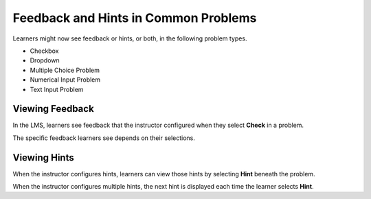 ========================================
Feedback and Hints in Common Problems
========================================

Learners might now see feedback or hints, or both, in the following problem
types.

* Checkbox
* Dropdown
* Multiple Choice Problem
* Numerical Input Problem
* Text Input Problem

Viewing Feedback
**********************

In the LMS, learners see feedback that the instructor configured when they
select **Check** in a problem.

.. image:: /Images/multiple_choice_feedback_custom_label.png
  :alt:  Feedback in a multiple choice problem.
  :width:  600

The specific feedback learners see depends on their selections.

Viewing Hints
**********************

When the instructor configures hints, learners can view those hints by
selecting **Hint** beneath the problem.

.. image:: /Images/multiple_choice_hint.png
  :alt:  Hints in a multiple choice problem.
  :width:  600

When the instructor configures multiple hints, the next hint is displayed each
time the learner selects **Hint**.
